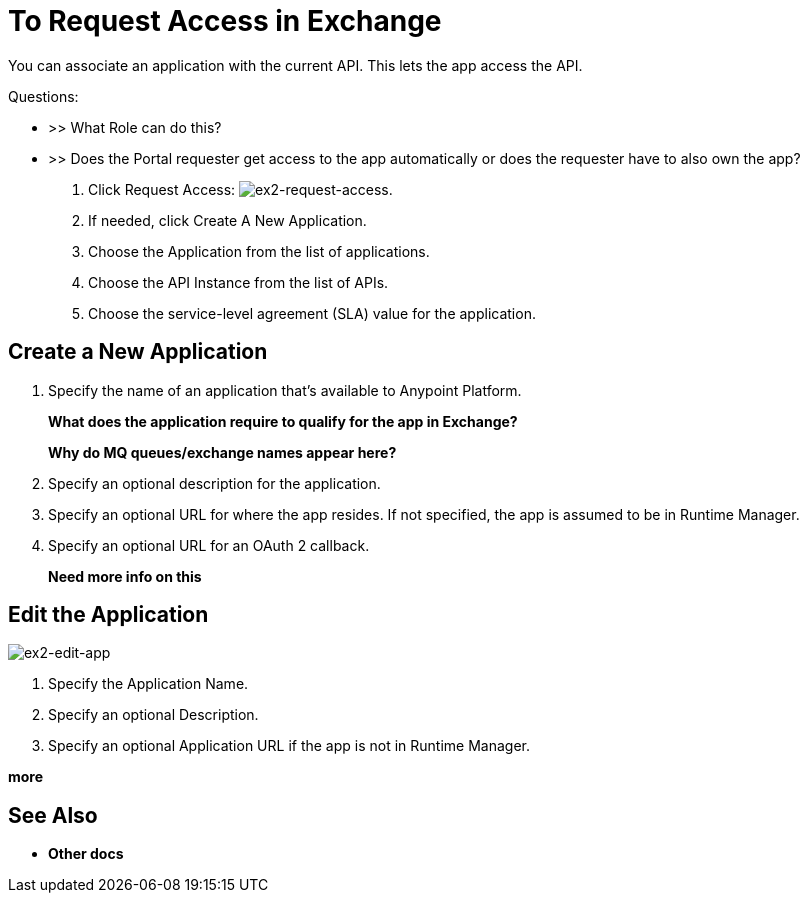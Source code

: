 = To Request Access in Exchange

You can associate an application with the current API. This lets the app access the API.

Questions:

* >> What Role can do this?
* >> Does the Portal requester get access to the app automatically or does the requester have to also own the app?


. Click Request Access: image:ex2-request-access.png[ex2-request-access].
. If needed, click Create A New Application.
. Choose the Application from the list of applications.
. Choose the API Instance from the list of APIs.
. Choose the service-level agreement (SLA) value for the application.


== Create a New Application

. Specify the name of an application that's available to Anypoint Platform. 
+
*What does the application require to qualify for the app in Exchange?*
+
*Why do MQ queues/exchange names appear here?*
+
. Specify an optional description for the application.
. Specify an optional URL for where the app resides. If not specified, the app is assumed to be in Runtime Manager.
. Specify an optional URL for an OAuth 2 callback.
+
*Need more info on this*

== Edit the Application

image:ex2-edit-app.png[ex2-edit-app]

. Specify the Application Name.
. Specify an optional Description.
. Specify an optional Application URL if the app is not in Runtime Manager.

*more*


== See Also

* *Other docs*
